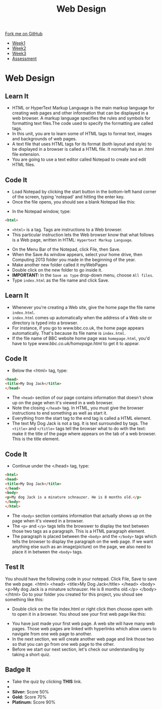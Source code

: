 #+STARTUP:indent
#+HTML_HEAD: <link rel="stylesheet" type="text/css" href="css/styles.css"/>
#+HTML_HEAD_EXTRA: <link href='http://fonts.googleapis.com/css?family=Ubuntu+Mono|Ubuntu' rel='stylesheet' type='text/css'>
#+HTML_HEAD_EXTRA: <script src="http://ajax.googleapis.com/ajax/libs/jquery/1.9.1/jquery.min.js" type="text/javascript"></script>
#+HTML_HEAD_EXTRA: <script src="js/navbar.js" type="text/javascript"></script>
#+OPTIONS: f:nil author:nil num:nil creator:nil timestamp:nil toc:nil html-style:nil

#+TITLE: Web Design
#+AUTHOR: Xiaohui Ellis

#+BEGIN_HTML
  <div class="github-fork-ribbon-wrapper left">
    <div class="github-fork-ribbon">
      <a href="https://github.com/stsb11/7-CS-webDesign">Fork me on GitHub</a>
    </div>
  </div>
<div id="stickyribbon">
    <ul>
      <li><a href="1_Lesson.html">Week1</a></li>
      <li><a href="2_Lesson.html">Week2</a></li>
      <li><a href="3_Lesson.html">Week3</a></li>
      <li><a href="assessment.html">Assessment</a></li>
    </ul>
  </div>
#+END_HTML
* COMMENT Use as a template
:PROPERTIES:
:HTML_CONTAINER_CLASS: activity
:END:
** Learn It
:PROPERTIES:
:HTML_CONTAINER_CLASS: learn
:END:

** Research It
:PROPERTIES:
:HTML_CONTAINER_CLASS: research
:END:

** Design It
:PROPERTIES:
:HTML_CONTAINER_CLASS: design
:END:

** Build It
:PROPERTIES:
:HTML_CONTAINER_CLASS: build
:END:

** Test It
:PROPERTIES:
:HTML_CONTAINER_CLASS: test
:END:

** Run It
:PROPERTIES:
:HTML_CONTAINER_CLASS: run
:END:

** Document It
:PROPERTIES:
:HTML_CONTAINER_CLASS: document
:END:

** Code It
:PROPERTIES:
:HTML_CONTAINER_CLASS: code
:END:

** Program It
:PROPERTIES:
:HTML_CONTAINER_CLASS: program
:END:

** Try It
:PROPERTIES:
:HTML_CONTAINER_CLASS: try
:END:

** Badge It
:PROPERTIES:
:HTML_CONTAINER_CLASS: badge
:END:

** Save It
:PROPERTIES:
:HTML_CONTAINER_CLASS: save
:END:

* Web Design
:PROPERTIES:
:HTML_CONTAINER_CLASS: activity
:END:
** Learn It
:PROPERTIES:
:HTML_CONTAINER_CLASS: learn
:END:
- HTML or HyperText Markup Language is the main markup language for creating web pages and other information that can be displayed in a web browser. A markup language specifies the rules and symbols for formatting text files.The code used to specify the formatting are called tags.
- In this unit, you are to learn some of HTML tags to format text, images and backgrounds of web pages.
- A text file that uses HTML tags for its format (both layout and style) to be displayed in a browser is called a HTML file. It normally has an .html file extension.
- You are going to use a text editor called  Notepad to create and edit HTML files. 
** Code It
:PROPERTIES:
:HTML_CONTAINER_CLASS: code
:END:
- Load Notepad by clicking the start button in the bottom-left hand corner of the screen, typing 'notepad' and hitting the enter key.
- Once the file opens, you should see a blank Notepad like this:
[[./img/blankNotepad.png]]
- In the Notepad window, type:

#+begin_src html
<html>
#+end_src

- =<html>= is a tag. Tags are instructions to a Web browser.
- This particular instruction lets the Web browser know that what follows is a Web page, written in HTML: =Hypertext Markup Language=.
[[./img/html-0.png]]

- On the Menu Bar of the Notepad, click File, then Save.
- When the Save As window appears, select your home drive, then Computing 2013 folder you made in the beginning of the year.
- Make another new folder called it myWebPages
- Double click on the new folder to go inside it.
- *IMPORTANT:* In the =Save as type= drop-down menu, choose =All files=. 
- Type =index.html= as the file name and click Save.
[[./img/saveHtml.png]]

** Learn It
:PROPERTIES:
:HTML_CONTAINER_CLASS: learn
:END:
- Whenever you're creating a Web site, give the home page the file name =index.html=.
- =index.html= comes up automatically when the address of a Web site or directory is typed into a browser.
- For instance, if you go to www.bbc.co.uk, the home page appears automatically. That's because its file name is =index.html=.
- If the file name of BBC website home page was =homepage.html=, you'd have to type [[www.bbc.co.uk/homepage.html]] to get it to appear.


** Code It
:PROPERTIES:
:HTML_CONTAINER_CLASS: code
:END:
- Below the <html> tag, type:

#+begin_src html
<head>
<title>My Dog Jack</title>
</head>
#+end_src

- The =<head>= section of our page contains information that doesn't show up on the page when it's viewed in a web browser.
- Note the closing =</head>= tag. In HTML, you must give the browser instructions to end something as well as start it.
- Everything from the start tag to the end tag is called a HTML element.
- The text My Dog Jack is not a tag. It is text surrounded by tags. The =<title>= and =</title>= tags tell the browser what to do with the text: make it the title of the page where appears on the tab of a web browser. This is the title element.
[[./img/html-1.png]]
** Code It
:PROPERTIES:
:HTML_CONTAINER_CLASS: code
:END:
- Continue under the </head> tag, type:

#+begin_src html
<html>
<head>
<title>My Dog Jack</title>
</head>
<body>
<p>My dog Jack is a minature schnauzer. He is 8 months old.</p>
</body>
</html>
#+end_src

- The =<body>= section contains information that actually shows up on the page when it's viewed in a browser.
- The =<p>= and =</p>= tags tells the browswer to display the text between those two tags as a paragraph. This is a HTML paragraph element.
- The paragraph is placed between the =<body>= and the =</body>= tags which tells the browser to display the paragraph on the web page. If we want anything else such as an image(picture) on the page, we also need to place it in between the =<body>= tags.
[[./img/html-2.png]]
** Test It
:PROPERTIES:
:HTML_CONTAINER_CLASS: test
:END:
You should have the following code in your notepad. Click File, Save to save the web page.
<html>
<head>
<title>My Dog Jack</title>
</head>
<body>
<p>My dog Jack is a minature schnauzer. He is 8 months old.</p>
</body>
</html>
Go to your folder you created for this project, you shoud see something like this:
[[./img/file-1.png]]
- Double click on the file index.html or right click then choose open with to open it in a browser. You shoud see your first web page like this:
[[./img/page-1.png]]
- You have just made your first web page. A web site will have many web pages. Those web pages are linked with hyperlinks which allow users to navigate from one web page to another.
- In the next section, we will create another web page and link those two so that you can go from one web page to the other.
- Before we start our next section, let's check our understanding by taking a short quiz.
** Badge It
:PROPERTIES:
:HTML_CONTAINER_CLASS: badge
:END:
- Take the quiz by clicking *THIS* link.
- *********** TO DO *************
- *Silver:* Score 50%
- *Gold:* Score 70%
- *Platinum:* Score 90%
